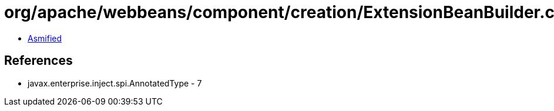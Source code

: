 = org/apache/webbeans/component/creation/ExtensionBeanBuilder.class

 - link:ExtensionBeanBuilder-asmified.java[Asmified]

== References

 - javax.enterprise.inject.spi.AnnotatedType - 7
